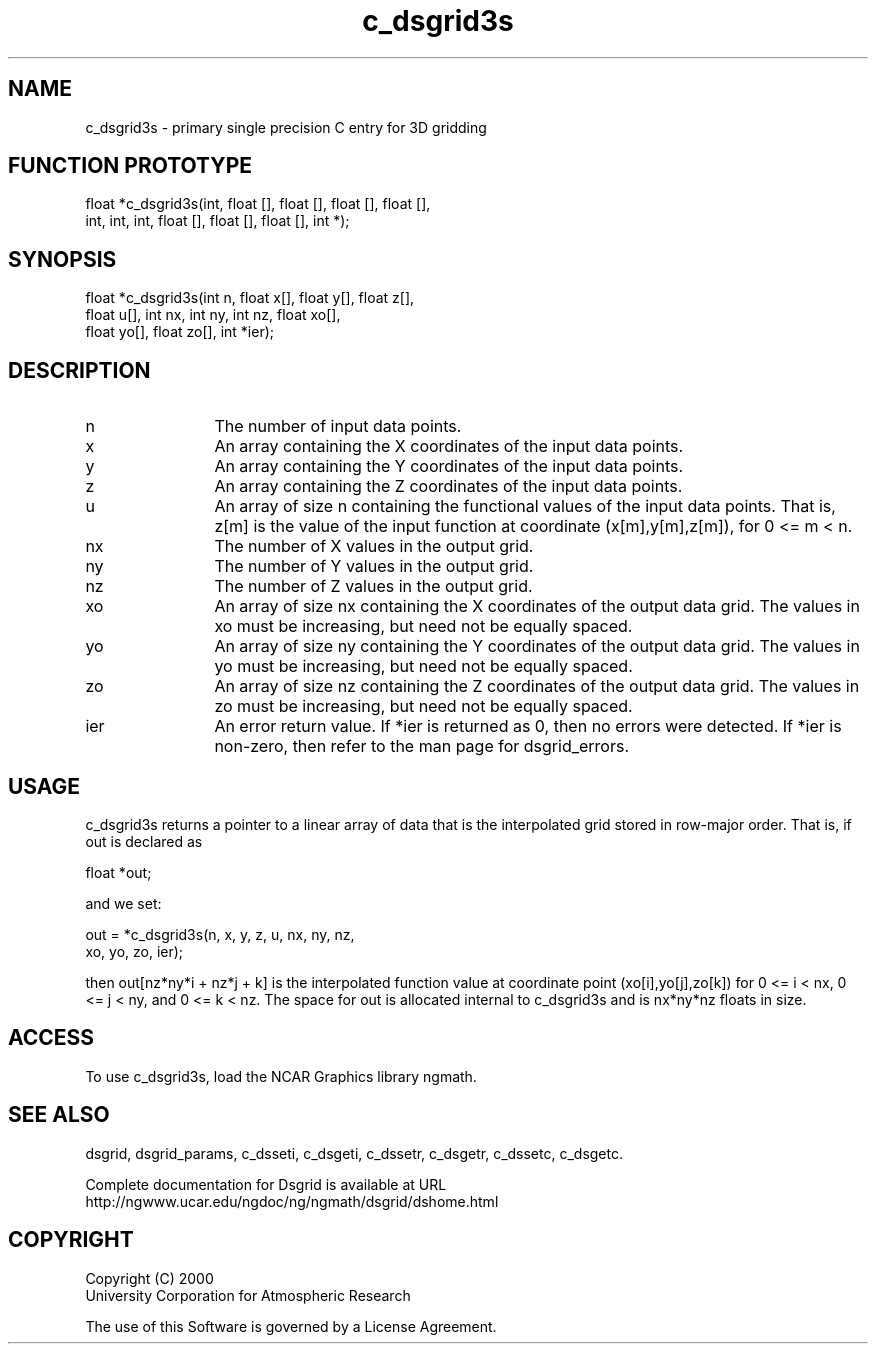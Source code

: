 .\"
.\"     $Id: c_dsgrid3s.m,v 1.5 2008-07-27 03:35:36 haley Exp $
.\"
.TH c_dsgrid3s 3NCARG "September 1997-1998" UNIX "NCAR GRAPHICS"
.SH NAME
c_dsgrid3s - primary single precision C entry for 3D gridding
.SH FUNCTION PROTOTYPE
.nf
.cs R 24
float  *c_dsgrid3s(int, float [], float [], float [], float [],
.br
          int, int, int, float [], float [], float [], int *);
.fi
.cs R
.br
.SH SYNOPSIS
.nf
.cs R 24
float  *c_dsgrid3s(int n, float x[], float y[], float z[], 
.br
          float u[], int nx, int ny, int nz, float xo[], 
.br
          float yo[], float zo[], int *ier);
.fi
.cs R
.SH DESCRIPTION
.IP n 12
The number of input data points.
.IP x 12
An array containing the X coordinates of the input data 
points.
.IP y 12
An array containing the Y coordinates of the input data 
points.
.IP z 12
An array containing the Z coordinates of the input data 
points.
.IP u 12
An array of size n containing the functional values of the input 
data points. That is, z[m] is the value of the
input function at coordinate (x[m],y[m],z[m]), for 0 <= m < n. 
.IP nx 12
The number of X values in the output grid.
.IP ny 12
The number of Y values in the output grid.
.IP nz 12
The number of Z values in the output grid.
.IP xo 12
An array of size nx containing the X coordinates of the 
output data grid. The values in xo must be
increasing, but need not be equally spaced. 
.IP yo 12
An array of size ny containing the Y 
coordinates of the output data grid. The values in yo must be 
increasing, but need not be equally spaced. 
.IP zo 12
An array of size nz containing the Z 
coordinates of the output data grid. The values in zo must be 
increasing, but need not be equally spaced. 
.IP ier 12
An error return value. If *ier is returned as 0, then no errors 
were detected. If *ier is non-zero, then refer to
the man page for dsgrid_errors.
.SH USAGE
c_dsgrid3s returns a pointer to a linear array of data that is 
the interpolated grid stored in row-major order. That is,
if out is declared as 
.sp
float *out;
.sp
and we set: 
.sp
.nf
.cs R 24
  out = *c_dsgrid3s(n, x, y, z, u, nx, ny, nz, 
.br
            xo, yo, zo, ier);
.fi
.cs R
.sp
then out[nz*ny*i + nz*j + k] is the interpolated function value at 
coordinate point (xo[i],yo[j],zo[k]) for 0 <= i < nx, 
0 <= j < ny, and 0 <= k < nz. The space for out is 
allocated internal to c_dsgrid3s and is nx*ny*nz floats in size. 
.SH ACCESS
To use c_dsgrid3s, load the NCAR Graphics library ngmath.
.SH SEE ALSO
dsgrid,
dsgrid_params, 
c_dsseti, 
c_dsgeti, 
c_dssetr, 
c_dsgetr, 
c_dssetc, 
c_dsgetc.
.sp
Complete documentation for Dsgrid is available at URL
.br
http://ngwww.ucar.edu/ngdoc/ng/ngmath/dsgrid/dshome.html
.SH COPYRIGHT
Copyright (C) 2000
.br
University Corporation for Atmospheric Research
.br

The use of this Software is governed by a License Agreement.
